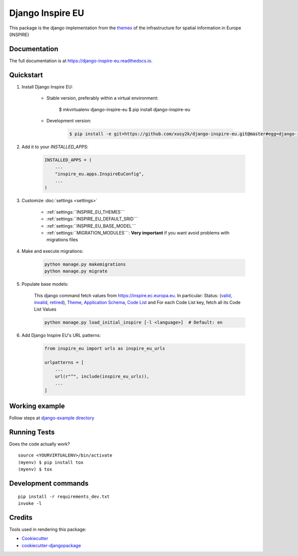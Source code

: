 ==================
Django Inspire EU
==================

.. image:: https://img.shields.io/badge/django-2.0,%202.1,%202.2,%203.0,%203.1-092E20.svg
    :target: https://www.djangoproject.com
    :alt: Django 2.0, 2.1, 2.2, 3.0, 3.1
.. image:: https://readthedocs.org/projects/django-inspire-eu/badge/?version=latest
    :target: https://django-inspire-eu.readthedocs.io/en/latest/?badge=latest
    :alt: Documentation Status
.. image:: https://badge.fury.io/py/django-inspire-eu.svg
    :target: https://badge.fury.io/py/django-inspire-eu
.. image:: https://travis-ci.com/xusy2k/django-inspire-eu.svg?branch=master
    :target: https://travis-ci.com/xusy2k/django-inspire-eu
    :alt: See Build Status on Travis CI
.. image:: https://codecov.io/gh/xusy2k/django-inspire-eu/branch/master/graph/badge.svg
    :target: https://codecov.io/gh/xusy2k/django-inspire-eu
.. image:: https://img.shields.io/badge/code%20style-black-000000.svg
    :target: https://github.com/ambv/black
    :alt: Code style: black


This package is the django implementation from the `themes <https://inspire.ec.europa.eu/Themes/Data-Specifications/2892>`_
of the infrastructure for spatial information in Europe (INSPIRE)

Documentation
-------------

The full documentation is at https://django-inspire-eu.readthedocs.io.

Quickstart
----------

#. Install Django Inspire EU:

    * Stable version, preferably within a virtual environment:

            $ mkvirtualenv django-inspire-eu
            $ pip install django-inspire-eu

    * Development version:

        .. code-block:: bash

            $ pip install -e git+https://github.com/xusy2k/django-inspire-eu.git@master#egg=django-inspire_eu


#. Add it to your `INSTALLED_APPS`:

    .. code-block:: python

        INSTALLED_APPS = (
            ...
            "inspire_eu.apps.InspireEuConfig",
            ...
        )

#. Customize :doc:`settings <settings>`

    * :ref:`settings:``INSPIRE_EU_THEMES```
    * :ref:`settings:``INSPIRE_EU_DEFAULT_SRID```
    * :ref:`settings:``INSPIRE_EU_BASE_MODEL```
    * :ref:`settings:``MIGRATION_MODULES```: **Very important** if you want avoid problems with migrations files

#. Make and execute migrations:

    .. code-block:: bash

        python manage.py makemigrations
        python manage.py migrate


#. Populate base models:

    This django command fetch values from https://inspire.ec.europa.eu. In particular: Status:
    (`valid <https://inspire.ec.europa.eu/registry/status/valid>`_, `invalid <https://inspire.ec.europa.eu/registry/status/invalid>`_,
    `retired <https://inspire.ec.europa.eu/registry/status/retired>`_), `Theme <https://inspire.ec.europa.eu/theme/>`_,
    `Application Schema <https://inspire.ec.europa.eu/applicationschema/>`_,
    `Code List <https://inspire.ec.europa.eu/codelist/>`_ and For each Code List key, fetch all its Code List Values

    .. code-block:: bash

        python manage.py load_initial_inspire [-l <language>]  # Default: en


#. Add Django Inspire EU's URL patterns:

    .. code-block:: python

        from inspire_eu import urls as inspire_eu_urls

        urlpatterns = [
            ...
            url(r"^", include(inspire_eu_urls)),
            ...
        ]



Working example
---------------

Follow steps at `django-example directory <https://github.com/xusy2k/django-inspire-eu/tree/master/django-example/>`_


Running Tests
-------------

Does the code actually work?

::

    source <YOURVIRTUALENV>/bin/activate
    (myenv) $ pip install tox
    (myenv) $ tox


Development commands
---------------------

::

    pip install -r requirements_dev.txt
    invoke -l


Credits
-------

Tools used in rendering this package:

*  Cookiecutter_
*  `cookiecutter-djangopackage`_

.. _Cookiecutter: https://github.com/audreyr/cookiecutter
.. _`cookiecutter-djangopackage`: https://github.com/pydanny/cookiecutter-djangopackage
